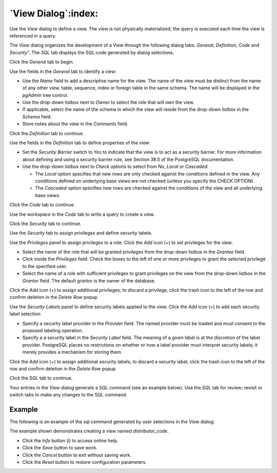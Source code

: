 .. _view_dialog:

********************
`View Dialog`:index:
********************

Use the *View* dialog to define a view. The view is not physically materialized;
the query is executed each time the view is referenced in a query.

The *View* dialog organizes the development of a View through the following
dialog tabs: *General*, *Definition*, *Code* and *Security*". The *SQL* tab displays
the SQL code generated by dialog selections.

Click the *General* tab to begin.

.. image:: images/view_general.png
    :alt: View dialog general tab
    :align: center

Use the fields in the *General* tab to identify a view:

* Use the *Name* field to add a descriptive name for the view. The name of the
  view must be distinct from the name of any other view, table, sequence, index
  or foreign table in the same schema. The name will be displayed in the
  *pgAdmin* tree control.
* Use the drop-down listbox next to *Owner* to select the role that will own the
  view.
* If applicable, select the name of the schema in which the view will reside
  from the drop-down listbox in the *Schema* field.
* Store notes about the view in the *Comments* field.

Click the *Definition* tab to continue.

.. image:: images/view_definition.png
    :alt: View dialog definition tab
    :align: center

Use the fields in the *Definition* tab to define properties of the view:

* Set the *Security Barrier* switch to *Yes* to indicate that the view is to act
  as a security barrier.  For more information about defining and using a
  security barrier rule, see Section 38.5 of the PostgreSQL documentation.
* Use the drop-down listbox next to *Check options* to select from *No*, *Local*
  or *Cascaded*:

  * The *Local* option specifies that new rows are only checked against the
    conditions defined in the view. Any conditions defined on underlying base
    views are not checked (unless you specify the CHECK OPTION).
  * The *Cascaded* option specifies new rows are checked against the conditions
    of the view and all underlying base views.

Click the *Code* tab to continue.

.. image:: images/view_code.png
    :alt: View dialog code tab
    :align: center

Use the workspace in the *Code* tab to write a query to create a view.

Click the *Security* tab to continue.

.. image:: images/view_security.png
    :alt: View dialog security tab
    :align: center

Use the *Security* tab to assign privileges and define security labels.

Use the *Privileges* panel to assign privileges to a role. Click the *Add* icon
(+) to set privileges for the view:

* Select the name of the role that will be granted privileges from the drop-down
  listbox in the *Grantee* field.
* Click inside the *Privileges* field. Check the boxes to the left of one or
  more privileges to grant the selected privilege to the specified user.
* Select the name of a role with sufficient privileges to grant privileges on
  the view from the drop-down listbox in the *Grantor* field. The default
  grantor is the owner of the database.

Click the *Add* icon (+) to assign additional privileges; to discard a
privilege, click the trash icon to the left of the row and confirm deletion in
the *Delete Row* popup.

Use the *Security Labels* panel to define security labels applied to the view.
Click the *Add* icon (+) to add each security label selection:

* Specify a security label provider in the *Provider* field. The named provider
  must be loaded and must consent to the proposed labeling operation.
* Specify a a security label in the *Security Label* field. The meaning of a
  given label is at the discretion of the label provider. PostgreSQL places no
  restrictions on whether or how a label provider must interpret security
  labels; it merely provides a mechanism for storing them.

Click the *Add* icon (+) to assign additional security labels; to discard a
security label, click the trash icon to the left of the row and confirm deletion
in the *Delete Row* popup.

Click the *SQL* tab to continue.

Your entries in the *View* dialog generate a SQL command (see an example below).
Use the *SQL* tab for review; revisit or switch tabs to make any changes to the
SQL command.

Example
*******

The following is an example of the sql command generated by user selections in
the *View* dialog:

.. image:: images/view_sql.png
    :alt: View dialog sql tab
    :align: center

The example shown demonstrates creating a view named *distributor_code*.

* Click the *Info* button (i) to access online help.
* Click the *Save* button to save work.
* Click the *Cancel* button to exit without saving work.
* Click the *Reset* button to restore configuration parameters.



